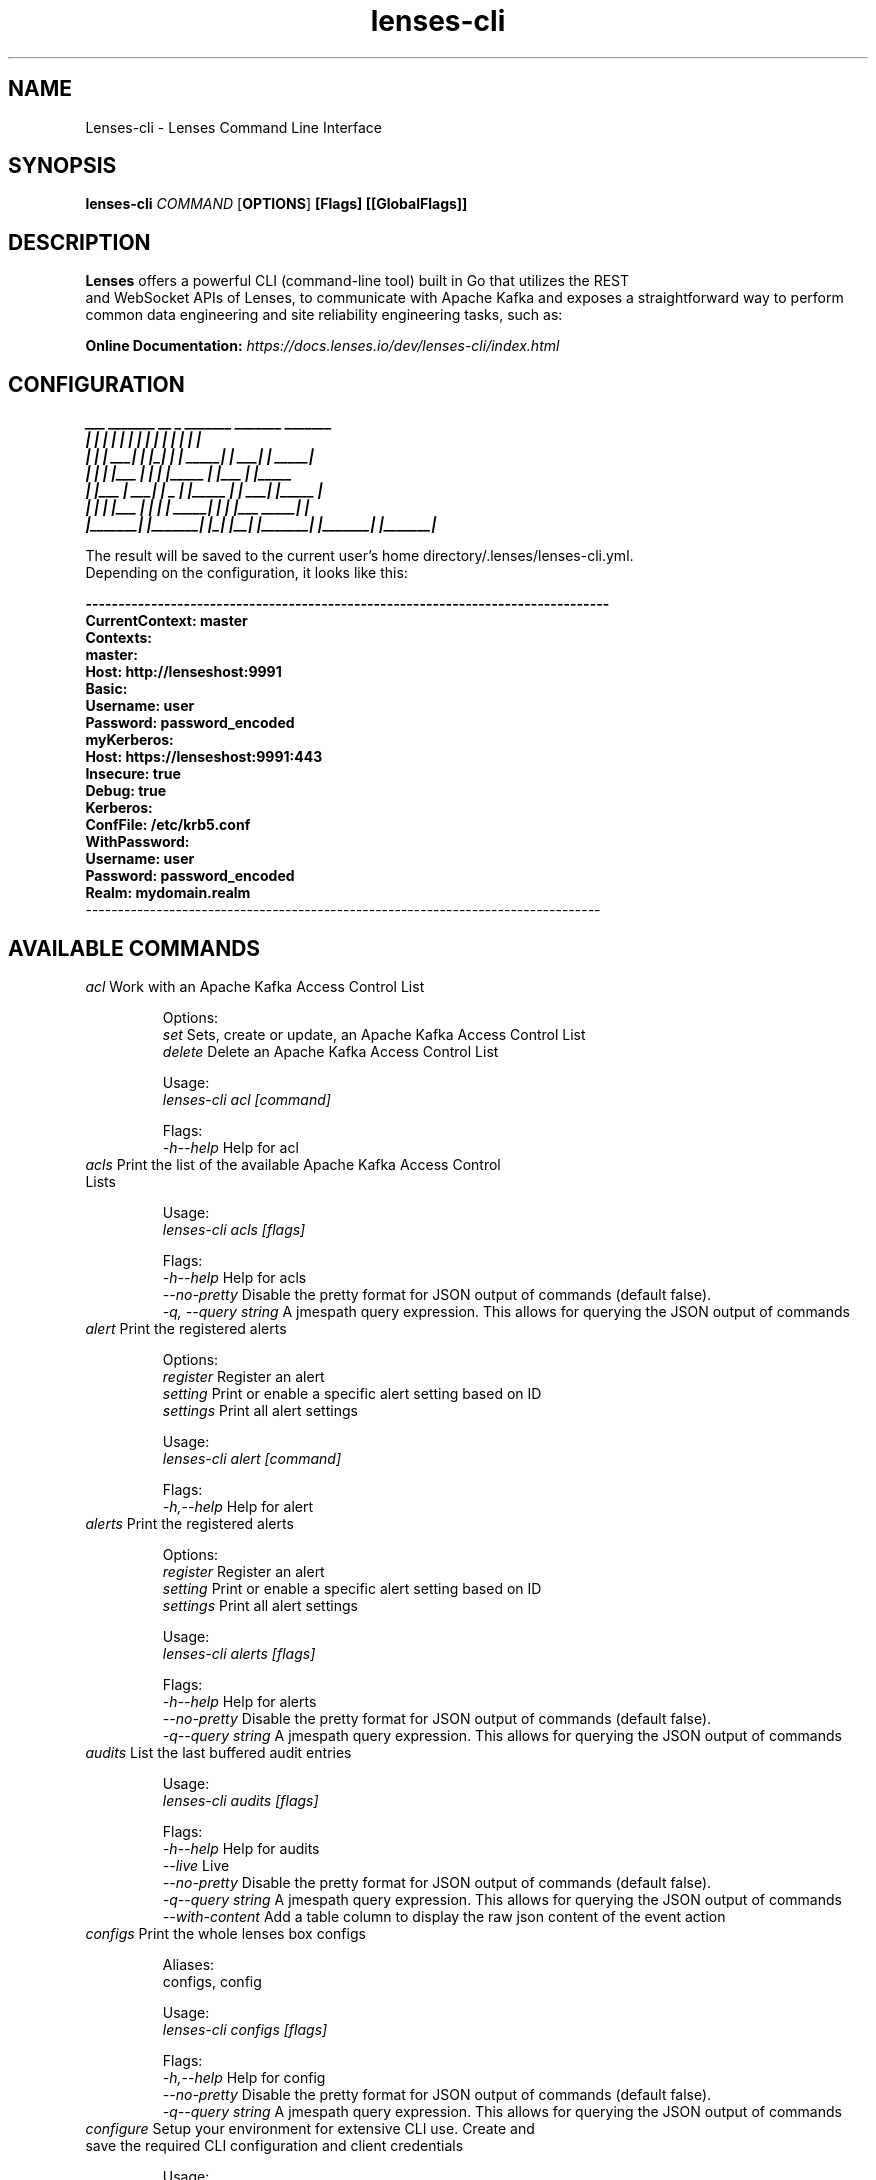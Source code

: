 .TH "lenses-cli" "1"

.SH NAME
Lenses-cli \- Lenses Command Line Interface
.SH SYNOPSIS
.B lenses-cli
\fICOMMAND\fR [\fBOPTIONS\fR] \fB[Flags]\fR \fB[[GlobalFlags]]\fR
.SH "DESCRIPTION"
.nf
\fBLenses\fR offers a powerful CLI (command-line tool) built in Go that utilizes the REST
and WebSocket APIs of Lenses, to communicate with Apache Kafka and exposes a straightforward way to perform
common data engineering and site reliability engineering tasks, such as:

\fBOnline Documentation:\fR \fIhttps://docs.lenses.io/dev/lenses-cli/index.html\fR
.fi

.SH CONFIGURATION
.nf
\fB ___       _______   __    _   _______   _______   _______
|   |     |       | |  |  | | |       | |       | |       |
|   |     |    ___| |   |_| | |  _____| |    ___| |  _____|
|   |     |   |___  |       | | |_____  |   |___  | |_____
|   |___  |    ___| |  _    | |_____  | |    ___| |_____  |
|       | |   |___  | | |   |  _____| | |   |___   _____| |
|_______| |_______| |_|  |__| |_______| |_______| |_______|\fR

The result will be saved to the current user’s home directory/.lenses/lenses-cli.yml.
Depending on the configuration, it looks like this:

\fB--------------------------------------------------------------------------------
CurrentContext: master
Contexts:
  master:
    Host: http://lenseshost:9991
    Basic:
      Username: user
      Password: password_encoded
  myKerberos:
    Host: https://lenseshost:9991:443
    Insecure: true
    Debug: true
    Kerberos:
      ConfFile: /etc/krb5.conf
      WithPassword:
        Username: user
        Password: password_encoded
        Realm: mydomain.realm\fR
--------------------------------------------------------------------------------\fR

.SH AVAILABLE COMMANDS

.TP
\fIacl\fR    Work with an Apache Kafka Access Control List

Options:
  \fIset\fR     Sets, create or update, an Apache Kafka Access Control List
  \fIdelete\fR  Delete an Apache Kafka Access Control List

Usage:
  \fIlenses-cli acl [command]\fR

Flags:
  \fI\-h\,\-\-help\fR             Help for acl

.TP
\fIacls\fR    Print the list of the available Apache Kafka Access Control Lists

Usage:
  \fIlenses-cli acls [flags]\fR

Flags:
  \fI\-h\,\-\-help\fR             Help for acls
  \fI\-\-no\-pretty\fR          Disable the pretty format for JSON output of commands (default false).
  \fI\-q, --query string\fR   A jmespath query expression. This allows for querying the JSON output of commands

.TP
\fIalert\fR    Print the registered alerts

Options:
  \fIregister\fR              Register an alert
  \fIsetting\fR               Print or enable a specific alert setting based on ID
  \fIsettings\fR              Print all alert settings

Usage:
  \fIlenses-cli alert [command]\fR

Flags:
  \fI\-h,\-\-help\fR             Help for alert

.TP
\fIalerts\fR    Print the registered alerts

Options:
  \fIregister\fR              Register an alert
  \fIsetting\fR               Print or enable a specific alert setting based on ID
  \fIsettings\fR              Print all alert settings

Usage:
  \fIlenses-cli alerts [flags]\fR

Flags:
  \fI\-h\,\-\-help\fR             Help for alerts
  \fI\-\-no\-pretty\fR          Disable the pretty format for JSON output of commands (default false).
  \fI\-q\,\-\-query string\fR     A jmespath query expression. This allows for querying the JSON output of commands

.TP
\fIaudits\fR    List the last buffered audit entries

Usage:
  \fIlenses-cli audits [flags]\fR

Flags:
  \fI\-h\,\-\-help\fR             Help for audits
  \fI\-\-live\fR               Live
  \fI\-\-no\-pretty\fR          Disable the pretty format for JSON output of commands (default false).
  \fI\-q\,\-\-query string\fR     A jmespath query expression. This allows for querying the JSON output of commands
  \fI\-\-with\-content\fR       Add a table column to display the raw json content of the event action

.TP
\fIconfigs\fR    Print the whole lenses box configs

Aliases:
  configs, config

Usage:
  \fIlenses-cli configs [flags]\fR

Flags:
  \fI\-h,\-\-help\fR            Help for config
  \fI\-\-no\-pretty\fR          Disable the pretty format for JSON output of commands (default false).
  \fI\-q\,\-\-query string\fR     A jmespath query expression. This allows for querying the JSON output of commands

.TP
\fIconfigure\fR    Setup your environment for extensive CLI use. Create and save the required CLI configuration and client credentials

Usage:
  \fIlenses-cli configure [flags]\fR

Flags:
  \fI\-\-default\-location\fR   Will not ask for the location to save on, the result will be saved to the $HOME/.lenses/lenses-cli.yml
  \fI\-h,\-\-help\fR            Help for configure
  \fI\-\-no\-banner\fR          Disables the banner output
  \fI\-\-reset\fR              Reset the current configuration

.TP
\fIconnector\fR    Get information about a particular connector based on its name

Options:
  \fIconfig\fR               Get connector config
  \fIcreate\fR               Create a new connector
  \fIdelete\fR               Delete a running connector
  \fIpause\fR                Pause a connector
  \fIrestart\fR              Restart a connector
  \fIresume\fR               Resume a paused connector
  \fIstatus\fR               Get connector status
  \fItask\fR                 Work with a particular connector task, see connector task --help for details
  \fItasks\fR                List of connector tasks
  \fIupdate\fR               Update a connector's configuration

Usage:
  \fIlenses-cli connector [flags]\fR
  \fIlenses-cli connector [command]\fR

Flags:
  \fI\-\-clusterName string\fR  Will not ask for the location to save on, the result will be saved to the $HOME/.lenses/lenses-cli.yml
  \fI\-h,\-\-help\fR             Help for connector
  \fI\-\-name string\fR         Disables the banner output
  \fI\-\-no\-pretty\fR           Reset the current connector
  \fI\-q\,\-\-query string\fR      A jmespath query expression. This allows for querying the JSON output of commands

.TP
\fIconnectors\fR    List of active connectors' names

Options:
  \fIclusters\fR               List of available connectors' clusters
  \fIplugins\fR                List of available connectors' plugins

Aliases:
  connectors, connect

Usage:
  \fIlenses-cli connector [flags]\fR
  \fIlenses-cli connector [command]\fR

Flags:
  \fI\-\-clusterName string\fR  Will not ask for the location to save on, the result will be saved to the $HOME/.lenses/lenses-cli.yml
  \fI\-h,\-\-help\fR             Help for connector
  \fI\-\-names\fR               -
  \fI\-\-no\-pretty\fR           Reset the current connector
  \fI\-q\,\-\-query string\fR      A jmespath query expression. This allows for querying the JSON output of commands
  \fI\-\-supported\fR           To list all the supported Kafka Connectors instead of the currently deployed
  \fI\-\-unwrap\fR              -

.TP
\fIcontext\fR    Print the current context or modify or delete a configuration context using the update and delete subcommands

Options:
  \fIdelete\fR               Delete a configuration context
  \fIset\fR                  Edit an existing or add a configuration context, similar to 'configure --context=context_name --reset'
                       but without banner and this one saves the configuration to the default location

Usage:
  \fIlenses-cli context [flags]\fR
  \fIlenses-cli context [command]\fR

Flags:
  \fI\-h,\-\-help\fR             Help for context
  \fI\-\-silent\fR              Run in silent mode. No printing info messages for CRUD except errors, defaults to false

.TP
\fIcontexts\fR    Print and validate (through calls to the servers) all the available contexts from the configuration file

Usage:
  \fIlenses-cli contexts [flags]\fR

Flags:
  \fI\-h,\-\-help\fR             Help for contexts
  \fI\-\-silent\fR              Run in silent mode. No printing info messages for CRUD except errors, defaults to false

.TP
\fIlicense\fR   Print the license information for the connected lenses box

Usage:
  \fIlenses-cli license [flags]\fR

Flags:
  \fI\-h,\-\-help\fR             Help for license
  \fI\-\-no\-pretty\fR           Reset the current connector
  \fI\-q\,\-\-query string\fR      A jmespath query expression. This allows for querying the JSON output of commands

.TP
\fIsql\fR   Live sql provides "real-time" sql queries with your lenses box

Usage:
  \fIlenses-cli live sql [query] [flags]\fR

Flags:
  \fI\-h,\-\-help\fR             Help for live

.TP
\fIlogs\fR   List the info or metrics logs

Options:
  \fIinfo\fR                  List the latest (512) INFO logs
  \fImetrics\fR               List the latest (512) METRICS logs

Usage:
  \fIlenses-cli logs [flags]\fR
  \fIlenses-cli logs [command]\fR

Flags:
  \fI\-h,\-\-help\fR            Help for logs
  \fI\-\-no\-text\fR            No-text will print as objects (json if --machine-friendly or table otherwise), defaults to false

.TP
\fImode\fR   Print the configuration's execution mode

Usage:
  \fIlenses-cli mode\fR

Flags:
  \fI\-h,\-\-help\fR             Help for modes

.TP
\fIprocessor\fR   Work with a particular processor based on the processor id; pause, resume, update runners, delete or create a new processor

Options:
  \fIcreate\fR                Create a processor
  \fIdelete\fR                Delete a processor
  \fIpause\fR                 Pause a processor
  \fIresume\fR                Resume a processor
  \fIupdate\fR                Update processor runners

Usage:
  \fIlenses-cli processor [command]\fR

Flags:
  \fI\-h,\-\-help\fR             Help for processor

.TP
\fIprocessors\fR  List of all available processors

Options:
  \fIlogs\fR                  Retrieve LSQL Processor logs. Available only in KUBERNETES execution mode

Usage:
  \fIlenses-cli processors [flags]\fR
  \fIlenses-cli processors [command]\fR

Flags:
  \fI\-h,\-\-help\fR             Help for processors
  \fI\-\-name string\fR         Select by processor name, available only in CONNECT and KUBERNETES mode
  \fI\-\-namespace string\fR    Select by namespace, available only in KUBERNETES mode
  \fI\-\-no\-pretty\fR           Disable the pretty format for JSON output of commands (default false).
  \fI\-q\,\-\-query string\fR      A jmespath query expression. This allows for querying the JSON output of commands

.TP
\fIquota\fR  Work with particular a quota, create a new quota or update and delete an existing one

Options:
  \fIclients\fR               Work with clients quotas
  \fIusers\fR                 Work with users quotas

Usage:
  \fIlenses-cli quota [command]\fR

Flags:
  \fI\-h,\-\-help\fR             Help for quota

.TP
\fIquotas\fR  List of all available quotas

Usage:
  \fIlenses-cli quotas [flags]\fR

Flags:
  \fI\-h,\-\-help\fR             Help for quotas
  \fI\-\-no\-pretty\fR           Disable the pretty format for JSON output of commands (default false).
  \fI\-q\,\-\-query string\fR      A jmespath query expression. This allows for querying the JSON output of commands

.TP
\fIschema\fR  Work with a particular schema based on its name, get a schema based on the ID or register a new one

Options:
  \fIcompatibility\fR         Print or change the compatibility level of a schema
  \fIdelete\fR                Delete a schema
  \fIdelete-version\fR        Delete a specific version of the schema registered under this name.
                        This command only deletes the version and the schema id remains intact making it still
                        possible to decode data using the schema id.
                        Returns the version of the deleted schema
  \fIregister\fR              Register a new schema under a particular name and print the new schema identifier
  \fIversions\fR              List all versions of a particular schema

Usage:
  \fIlenses-cli schema [flags]\fR
  \fIlenses-cli schema [command]\fR

Flags:
  \fI\-h,\-\-help\fR             Help for schema
  \fI\-\-id int\fR              Lookup by schema id
  \fI\-\-name string\fR         Lookup by schema name
  \fI\-\-no\-pretty\fR           Disable the pretty format for JSON output of commands (default false).
  \fI\-\-version string\fR      Latest or numeric value lookup schema based on a specific  version (default "latest")

.TP
\fIschemas\fR  List all available schemas

Options:
  \fIcompatibility\fR         Get the global compatibility level

Usage:
  \fIlenses-cli schemas [flags]\fR
  \fIlenses-cli schemas [command]\fR

Flags:
  \fI\-h,\-\-help\fR             Help for schemas
  \fI\-\-no\-pretty\fR           Disable the pretty format for JSON output of commands (default false).
  \fI\-\-query string\fR        A jmespath query expression. This allows for querying the JSON output of commands
  \fI\-\-unwrap\fR              Prints only the names as a list of strings separated by line endings

.TP
\fIsql\fR  Execute or Validate Only Lenses query (LSQL) on the fly

Options:
  \fIcancel\fR                Cancels a running query by its ID. It returns true whether it was cancelled otherwise false or error
  \fIrunning\fR               Print the current running queries, if any

Usage:
  \fIlenses-cli sql [--validate?] [query] [flags]\fR
  \fIlenses-cli sql [command]\fR

Flags:
  \fI\-h,\-\-help\fR             Help for sql
  \fI\-\-no\-pretty\fR           Disable the pretty format for JSON output of commands (default false).
  \fI\-\-offset\fR              The stop output will contain the 'offsets' information as well
  \fI\-\-stats duration\fR      \-\-stats=2s if passed the client will accept stats records every 'stats' duration,
                        therefore they will be visible to the output

  \fI\-\-validate\fR            Runs query validation only

.TP
\fItopic\fR  Work with a particular topic based on the topic name, retrieve it or create a new one

Options:
  \fIcreate\fR                Create a new topic
  \fIdelete\fR                Delete a topic
  \fIupdate\fR                Update a topic's configs (as an array of config key-value map)

Usage:
  \fIlenses-cli topic [flags]\fR
  \fIlenses-cli topic [command]\fR

Flags:
  \fI\-h,\-\-help\fR             Help for topic
  \fI\-\-name string\fR         \-\-name=topic
  \fI\-\-no\-pretty\fR           Disable the pretty format for JSON output of commands (default false).
  \fI\-\-query string\fR        A jmespath query expression. This allows for querying the JSON output of commands

.TP
\fItopics\fR  List all available topics

Options:
  \fIkeys\fR                  List all available config keys for topics
  \fImetadata\fR              List all available topics metadata

Usage:
  \fIlenses-cli topics [flags]\fR
  \fIlenses-cli topics [command]\fR

Flags:
  \fI\-h,\-\-help\fR             Help for topics
  \fI\-\-name string\fR         \-\-name=topic1
  \fI\-\-no\-pretty\fR           Disable the pretty format for JSON output of commands (default false).
  \fI\-\-query string\fR        A jmespath query expression. This allows for querying the JSON output of commands
  \fI\-\-unwrap\fR              Prints only the names as a list of strings separated by line endings

.TP
\fIuser\fR  List information about the authenticated logged user such as the given roles given by the lenses administrator or work with the user's profile

Options:
  \fIprofile\fR               List the user-specific favourites, if any

Usage:
  \fIlenses-cli user [flags]\fR
  \fIlenses-cli user [command]\fR

Flags:
  \fI\-h,\-\-help\fR             Help for user
  \fI\-\-no\-pretty\fR           Disable the pretty format for JSON output of commands (default false).
  \fI\-\-query string\fR        A jmespath query expression. This allows for querying the JSON output of commands

.TP
\fIversion\fR  Print the current version of lenses-cli

Usage:
  \fIlenses-cli version [flags]\fR

Flags:
  \fI\-h,\-\-help\fR             Help for version

.SH GLOBAL FLAGS
.TP
\fI\-\-config string\fR                Load or save the host, user, pass and debug fields from or to a configuration
                        file (yaml or json)

.TP
\fI\-\-context string\fR               Load specific environment, embedded configuration based on the configuration's 'Contexts'

.TP
\fI\-\-debug\fR                        Print some information that are necessary for debugging

.TP
\fI\-\-header\-bgcolor string\fR        \-\-header\-bgcolor=white

.TP
\fI\-\-header\-fgcolor string\fR        \-\-header\-fgcolor=black

.TP
\fI\-\-host string\fR                  \-\-host=https\://example\.com

.TP
\fI\-\-insecure \fR                    \-\-insecure=true

.TP
\fI\-\-kerberos\-ccache string\fR       \-\-kerberos\-ccache=/tmp/krb5\-ccache\.txt

.TP
\fI\-\-kerberos\-conf string\fR         \-\-kerberos\-conf=krb5\.conf

.TP
\fI\-\-kerberos\-keytab string\fR       \-\-kerberos\-keytab=/tmp/krb5\-my\-keytab\.txt

.TP
\fI\-\-kerberos\-realm string\fR        \-\-kerberos\-realm=kerberos\.realm

.TP
\fI\-\-machine\-friendly\fR             \-\-machine\-friendly to output JSON results and hide all the info messages

.TP
\fI\-\-pass string\fR                  \-\-pass=MyPassword

.TP
\fI\-\-timeout string\fR               \-\-timeout\=30s timeout for the connection establishment

.TP
\fI\-\-token string\fR                 \-\-token=DSAUH321S\%423\#32\$321ZXN

.TP
\fI\-\-user string\fR                  \-\-user=MyUser

.SH EXAMPLES

.TP
\fIPassing credentials through flags\fR

You can always individually configure and log in on the fly for a single command. This is very helpful when you use multi accounts.

  \fBlenses-cli --host="http://lenseshost:9991" --user="user" --pass="password" $command\fR

All kerberos authentication methods are supported (password, keytab or from ccache).

  \fBlenses-cli --host="https://lenseshost:9991" --insecure --timeout=30s --kerberos-conf="/etc/krb5.conf" \\
  --kerberos-realm="domain.realm" --kerberos-keytab="/tmp/krb5.keytab" --kerberos-ccache="/tmp/krb5-ccache.txt" \\
  --user="kerberosUsername" --password="kerberosPassword" $command\fR

.TP
\fIConfiguration Contexts\fR

Create a new configuration for an environment
  \fBlenses-cli configure --context=newContextName\fR

Reset an existing Context
  \fBlenses-cli configure --context=existingContext --reset\fR

Switch between Contexts
  \fBlenses-cli --context=contextName $command\fR

View and verify the current Context
  \fBlenses-cli context\fR

View all available Contexts
  \fBlenses-cli contexts\fR

.TP
\fIAccess Control Lists\fR

View ACLs

  \fBlenses-cli acls --machine-friendly\fR

Set/Update ACLs

  \fBlenses-cli acl set \\
      --resourceType="Topic" \\
      --resourceName="transactions" \\
      --principal="principalType:principalName" \\
      --permissionType="Allow" \\
      --acl-host="*" \\
      --operation="Read"\fR

Delete ACLs

  \fBlenses-cli acl delete \\
      --resourceType="Topic" \\
      --resourceName="transactions" \\
      --principal="principalType:principalName" \\
      --permissionType="Allow" \\
      --acl-host="*" \\
      --operation="Read"\fR

.TP
\fIaudits\fR

Example:
  audits [--live] [--with-content]

.TP
\fIconnector\fR

Example:
  connector --clusterName="cluster_name" --name="connector_name"

.TP
\fIconnectors\fR

Example:
  connectors [--supported] or connectors --clusterName="cluster_name" or --clusterName="*"

.TP
\fIlive\fR

Example:
  live sql "SELECT * FROM cc_payments WHERE _vtype='AVRO' AND _ktype='STRING' AND _sample=2 AND _sampleWindow=200" "query2" "query3"

.TP
\fIlogs\fR

Example:
  logs info

.TP
\fIprocessor\fR

Example:
  processor pause --id="existing_processor_id" or processor create --name="processor_name"
  --sql="" --runners=1 --clusterName="" --namespace="" pipeline=""

.TP
\fIquota\fR

Example:
  quota users set [--quota-user=""] [--quota-client=""]
  --quota-config="{\"producer_byte_rate\": \"100000\",\"consumer_byte_rate\": \"200000\",\"request_percentage\": \"75\"}"

.TP
\fIschema\fR

Example:
  schema --id=1 or schema --name="name" [flags] or schema register --name="name" --avro="..."

.TP
\fIsql\fR

Example:
  sql --offsets --stats=2s "SELECT * FROM reddit_posts LIMIT 50"

.TP
\fItopic\fR

Example:
  topic --name="existing_topic_name" or topic create --name="topic1" --replication=1 --partitions=1
  --configs="{\"key\": \"value\"}"

.fi

.SH "SEE ALSO"
.nf
lenses (1), lenses.conf (5), lenses.security.conf (5), lkd (1), lkd (5), lenses-cli (1)
.fi
